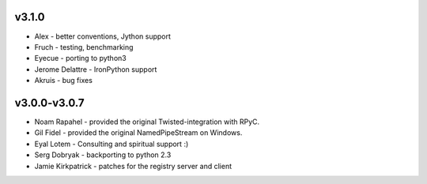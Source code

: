 v3.1.0
^^^^^^
* Alex - better conventions, Jython support
* Fruch - testing, benchmarking
* Eyecue - porting to python3
* Jerome Delattre - IronPython support
* Akruis - bug fixes

v3.0.0-v3.0.7
^^^^^^^^^^^^^
* Noam Rapahel - provided the original Twisted-integration with RPyC.
* Gil Fidel - provided the original NamedPipeStream on Windows.
* Eyal Lotem - Consulting and spiritual support :)
* Serg Dobryak - backporting to python 2.3
* Jamie Kirkpatrick - patches for the registry server and client
